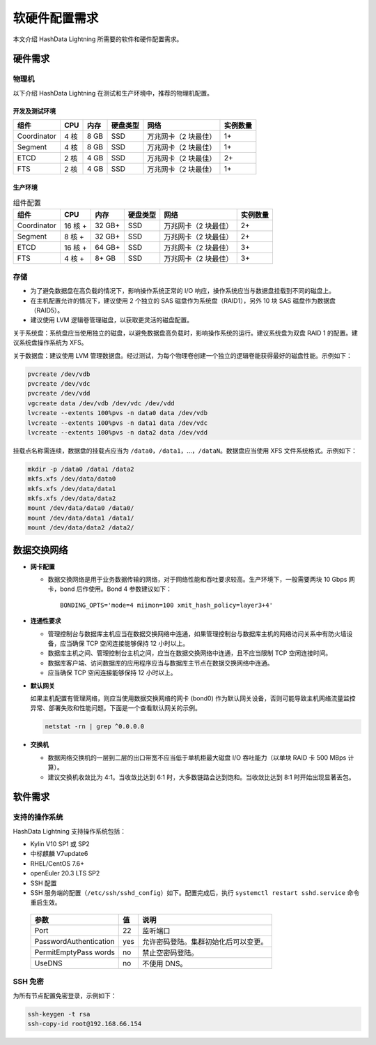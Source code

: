 软硬件配置需求
==============

本文介绍 HashData Lightning 所需要的软件和硬件配置需求。

硬件需求
--------

物理机
~~~~~~

以下介绍 HashData Lightning 在测试和生产环境中，推荐的物理机配置。

开发及测试环境
^^^^^^^^^^^^^^

.. list-table::
   :header-rows: 1
   :align: left

   * - 组件
     - CPU
     - 内存
     - 硬盘类型
     - 网络
     - 实例数量
   * - Coordinator
     - 4 核
     - 8 GB
     - SSD
     - 万兆网卡（2 块最佳）
     - 1+
   * - Segment
     - 4 核
     - 8 GB
     - SSD
     - 万兆网卡（2 块最佳）
     - 1+
   * - ETCD
     - 2 核
     - 4 GB
     - SSD
     - 万兆网卡（2 块最佳）
     - 2+
   * - FTS
     - 2 核
     - 4 GB
     - SSD
     - 万兆网卡（2 块最佳）
     - 1+

生产环境
^^^^^^^^

.. list-table:: 组件配置
   :header-rows: 1
   :align: left

   * - 组件
     - CPU
     - 内存
     - 硬盘类型
     - 网络
     - 实例数量
   * - Coordinator
     - 16 核 +
     - 32 GB+
     - SSD
     - 万兆网卡（2 块最佳）
     - 2+
   * - Segment
     - 8 核 +
     - 32 GB+
     - SSD
     - 万兆网卡（2 块最佳）
     - 2+
   * - ETCD
     - 16 核 +
     - 64 GB+
     - SSD
     - 万兆网卡（2 块最佳）
     - 3+
   * - FTS
     - 4 核 +
     - 8+ GB
     - SSD
     - 万兆网卡（2 块最佳）
     - 3+

存储
~~~~

-  为了避免数据盘在高负载的情况下，影响操作系统正常的 I/O 响应，操作系统应当与数据盘挂载到不同的磁盘上。
-  在主机配置允许的情况下，建议使用 2 个独立的 SAS 磁盘作为系统盘（RAID1），另外 10 块 SAS 磁盘作为数据盘（RAID5）。
-  建议使用 LVM 逻辑卷管理磁盘，以获取更灵活的磁盘配置。

关于系统盘：系统盘应当使用独立的磁盘，以避免数据盘高负载时，影响操作系统的运行。建议系统盘为双盘 RAID 1 的配置。建议系统盘操作系统为 XFS。

关于数据盘：建议使用 LVM 管理数据盘。经过测试，为每个物理卷创建一个独立的逻辑卷能获得最好的磁盘性能。示例如下：

.. code:: bash

   pvcreate /dev/vdb
   pvcreate /dev/vdc
   pvcreate /dev/vdd
   vgcreate data /dev/vdb /dev/vdc /dev/vdd
   lvcreate --extents 100%pvs -n data0 data /dev/vdb
   lvcreate --extents 100%pvs -n data1 data /dev/vdc
   lvcreate --extents 100%pvs -n data2 data /dev/vdd

挂载点名称需连续，数据盘的挂载点应当为 ``/data0``\ ，\ ``/data1``\ ，...，\ ``/dataN``\ 。数据盘应当使用 XFS 文件系统格式。示例如下：

.. code:: bash

   mkdir -p /data0 /data1 /data2
   mkfs.xfs /dev/data/data0
   mkfs.xfs /dev/data/data1
   mkfs.xfs /dev/data/data2
   mount /dev/data/data0 /data0/
   mount /dev/data/data1 /data1/
   mount /dev/data/data2 /data2/

数据交换网络
------------

-  **网卡配置**

   -  数据交换网络是用于业务数据传输的网络，对于网络性能和吞吐要求较高。生产环境下，一般需要两块 10 Gbps 网卡，bond 后作使用。Bond 4 参数建议如下：

      ::

         BONDING_OPTS='mode=4 miimon=100 xmit_hash_policy=layer3+4'

-  **连通性要求**

   -  管理控制台与数据库主机应当在数据交换网络中连通，如果管理控制台与数据库主机的网络访问关系中有防火墙设备，应当确保 TCP 空闲连接能够保持 12 小时以上。

   -  数据库主机之间、管理控制台主机之间，应当在数据交换网络中连通，且不应当限制 TCP 空闲连接时间。

   -  数据库客户端、访问数据库的应用程序应当与数据库主节点在数据交换网络中连通。

   -  应当确保 TCP 空闲连接能够保持 12 小时以上。

-  **默认网关**

   如果主机配置有管理网络，则应当使用数据交换网络的网卡 (bond0) 作为默认网关设备，否则可能导致主机网络流量监控异常、部署失败和性能问题。下面是一个查看默认网关的示例。

   .. code:: bash

      netstat -rn | grep ^0.0.0.0

-  **交换机**

   -  数据网络交换机的一层到二层的出口带宽不应当低于单机柜最大磁盘 I/O 吞吐能力（以单块 RAID 卡 500 MBps 计算）。
   -  建议交换机收敛比为 4:1。当收敛比达到 6:1 时，大多数链路会达到饱和。当收敛比达到 8:1 时开始出现显著丢包。

软件需求
--------

支持的操作系统
~~~~~~~~~~~~~~

HashData Lightning 支持操作系统包括：

-  Kylin V10 SP1 或 SP2

-  中标麒麟 V7update6

-  RHEL/CentOS 7.6+

-  openEuler 20.3 LTS SP2

-  SSH 配置

-  SSH 服务端的配置（``/etc/ssh/sshd_config``）如下。配置完成后，执行 ``systemctl restart sshd.service`` 命令重启生效。

  .. table:: 
    :align: left

    ====================== === ====================================
    参数                   值  说明
    ====================== === ====================================
    Port                   22  监听端口
    PasswordAuthentication yes 允许密码登陆。集群初始化后可以变更。
    PermitEmptyPass words  no  禁止空密码登陆。
    UseDNS                 no  不使用 DNS。
    ====================== === ====================================

SSH 免密
~~~~~~~~

为所有节点配置免密登录，示例如下：

.. code:: bash

   ssh-keygen -t rsa
   ssh-copy-id root@192.168.66.154
